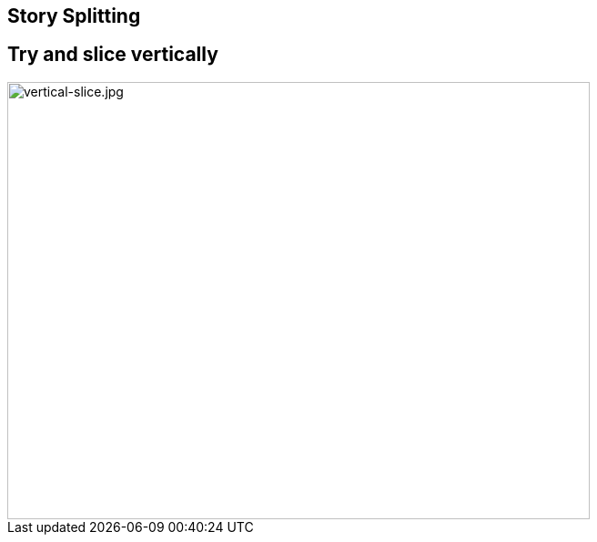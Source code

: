 ## Story Splitting
ifndef::imagesdir[:imagesdir: images]
:revealjs_theme: solarized
:revealjs_hash: true
:tip-caption: 💡
[.columns]


[.columns]
## Try and slice vertically
[.column.is-one-third]

image::vertical-slice.jpg[vertical-slice.jpg,640,480]


